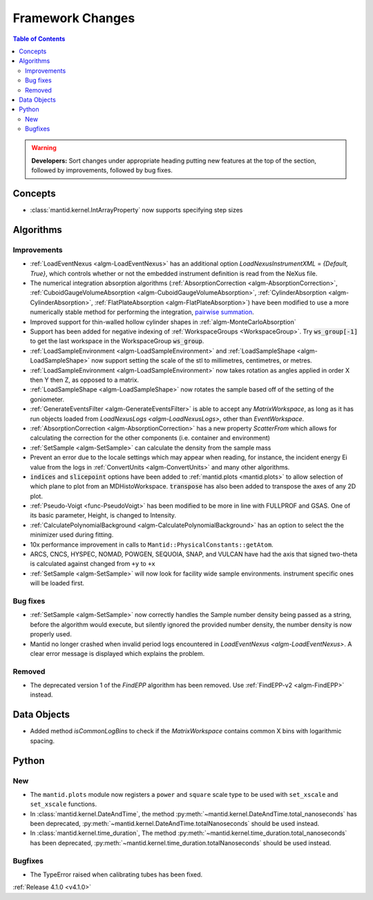 =================
Framework Changes
=================

.. contents:: Table of Contents
   :local:

.. warning:: **Developers:** Sort changes under appropriate heading
    putting new features at the top of the section, followed by
    improvements, followed by bug fixes.

Concepts
--------

- :class:`mantid.kernel.IntArrayProperty` now supports specifying step sizes

Algorithms
----------

Improvements
############

- :ref:`LoadEventNexus <algm-LoadEventNexus>` has an additional option `LoadNexusInstrumentXML` = `{Default, True}`,  which controls whether or not the embedded instrument definition is read from the NeXus file.
- The numerical integration absorption algorithms (:ref:`AbsorptionCorrection <algm-AbsorptionCorrection>`, :ref:`CuboidGaugeVolumeAbsorption <algm-CuboidGaugeVolumeAbsorption>`, :ref:`CylinderAbsorption <algm-CylinderAbsorption>`, :ref:`FlatPlateAbsorption <algm-FlatPlateAbsorption>`) have been modified to use a more numerically stable method for performing the integration, `pairwise summation <https://en.wikipedia.org/wiki/Pairwise_summation>`_.
- Improved support for thin-walled hollow cylinder shapes in :ref:`algm-MonteCarloAbsorption`
- Support has been added for negative indexing of :ref:`WorkspaceGroups <WorkspaceGroup>`.
  Try :code:`ws_group[-1]` to get the last workspace in the WorkspaceGroup :code:`ws_group`.
- :ref:`LoadSampleEnvironment <algm-LoadSampleEnvironment>` and :ref:`LoadSampleShape <algm-LoadSampleShape>` now support setting the scale of the stl to millimetres, centimetres, or metres.
- :ref:`LoadSampleEnvironment <algm-LoadSampleEnvironment>` now takes rotation as angles applied in order X then Y then Z, as opposed to a matrix.
- :ref:`LoadSampleShape <algm-LoadSampleShape>` now rotates the sample based off of the setting of the goniometer.
- :ref:`GenerateEventsFilter <algm-GenerateEventsFilter>` is able to accept any `MatrixWorkspace`, as long as it has run objects loaded from `LoadNexusLogs <algm-LoadNexusLogs>`, other than `EventWorkspace`.
- :ref:`AbsorptionCorrection <algm-AbsorptionCorrection>` has a new property `ScatterFrom` which allows for calculating the correction for the other components (i.e. container and environment)
- :ref:`SetSample <algm-SetSample>` can calculate the density from the sample mass
- Prevent an error due to the locale settings which may appear when reading, for instance, the incident energy Ei value from the logs in :ref:`ConvertUnits <algm-ConvertUnits>` and many other algorithms.
- :code:`indices` and :code:`slicepoint` options have been added to :ref:`mantid.plots <mantid.plots>` to allow selection of which plane to plot from an MDHistoWorkspace. :code:`transpose` has also been added to transpose the axes of any 2D plot.
- :ref:`Pseudo-Voigt <func-PseudoVoigt>` has been modified to be more in line with FULLPROF and GSAS.  One of its basic parameter, Height, is changed to Intensity.
- :ref:`CalculatePolynomialBackground <algm-CalculatePolynomialBackground>` has an option to select the the minimizer used during fitting.
- 10x performance improvement in calls to ``Mantid::PhysicalConstants::getAtom``.
- ARCS, CNCS, HYSPEC, NOMAD, POWGEN, SEQUOIA, SNAP, and VULCAN have had the axis that signed two-theta is calculated against changed from ``+y`` to ``+x``
- :ref:`SetSample <algm-SetSample>` will now look for facility wide sample environments. instrument specific ones will be loaded first.

Bug fixes
#########
- :ref:`SetSample <algm-SetSample>` now correctly handles the Sample number density being passed as a string, before the algorithm would execute, but silently ignored the provided number density, the number density is now properly used.
- Mantid no longer crashed when invalid period logs encountered in `LoadEventNexus <algm-LoadEventNexus>`. A clear error message is displayed which explains the problem.

Removed
#######

- The deprecated version 1 of the `FindEPP` algorithm has been removed. Use :ref:`FindEPP-v2 <algm-FindEPP>` instead.

Data Objects
------------
- Added method `isCommonLogBins` to check if the `MatrixWorkspace` contains common X bins with logarithmic spacing.

Python
------

New
###

- The ``mantid.plots`` module now registers a ``power`` and ``square`` scale type to be used with ``set_xscale`` and ``set_xscale`` functions.
- In :class:`mantid.kernel.DateAndTime`, the method :py:meth:`~mantid.kernel.DateAndTime.total_nanoseconds` has been deprecated, :py:meth:`~mantid.kernel.DateAndTime.totalNanoseconds` should be used instead.
- In :class:`mantid.kernel.time_duration`, The method :py:meth:`~mantid.kernel.time_duration.total_nanoseconds` has been deprecated, :py:meth:`~mantid.kernel.time_duration.totalNanoseconds` should be used instead.

Bugfixes
########

- The TypeError raised when calibrating tubes has been fixed.

:ref:`Release 4.1.0 <v4.1.0>`
